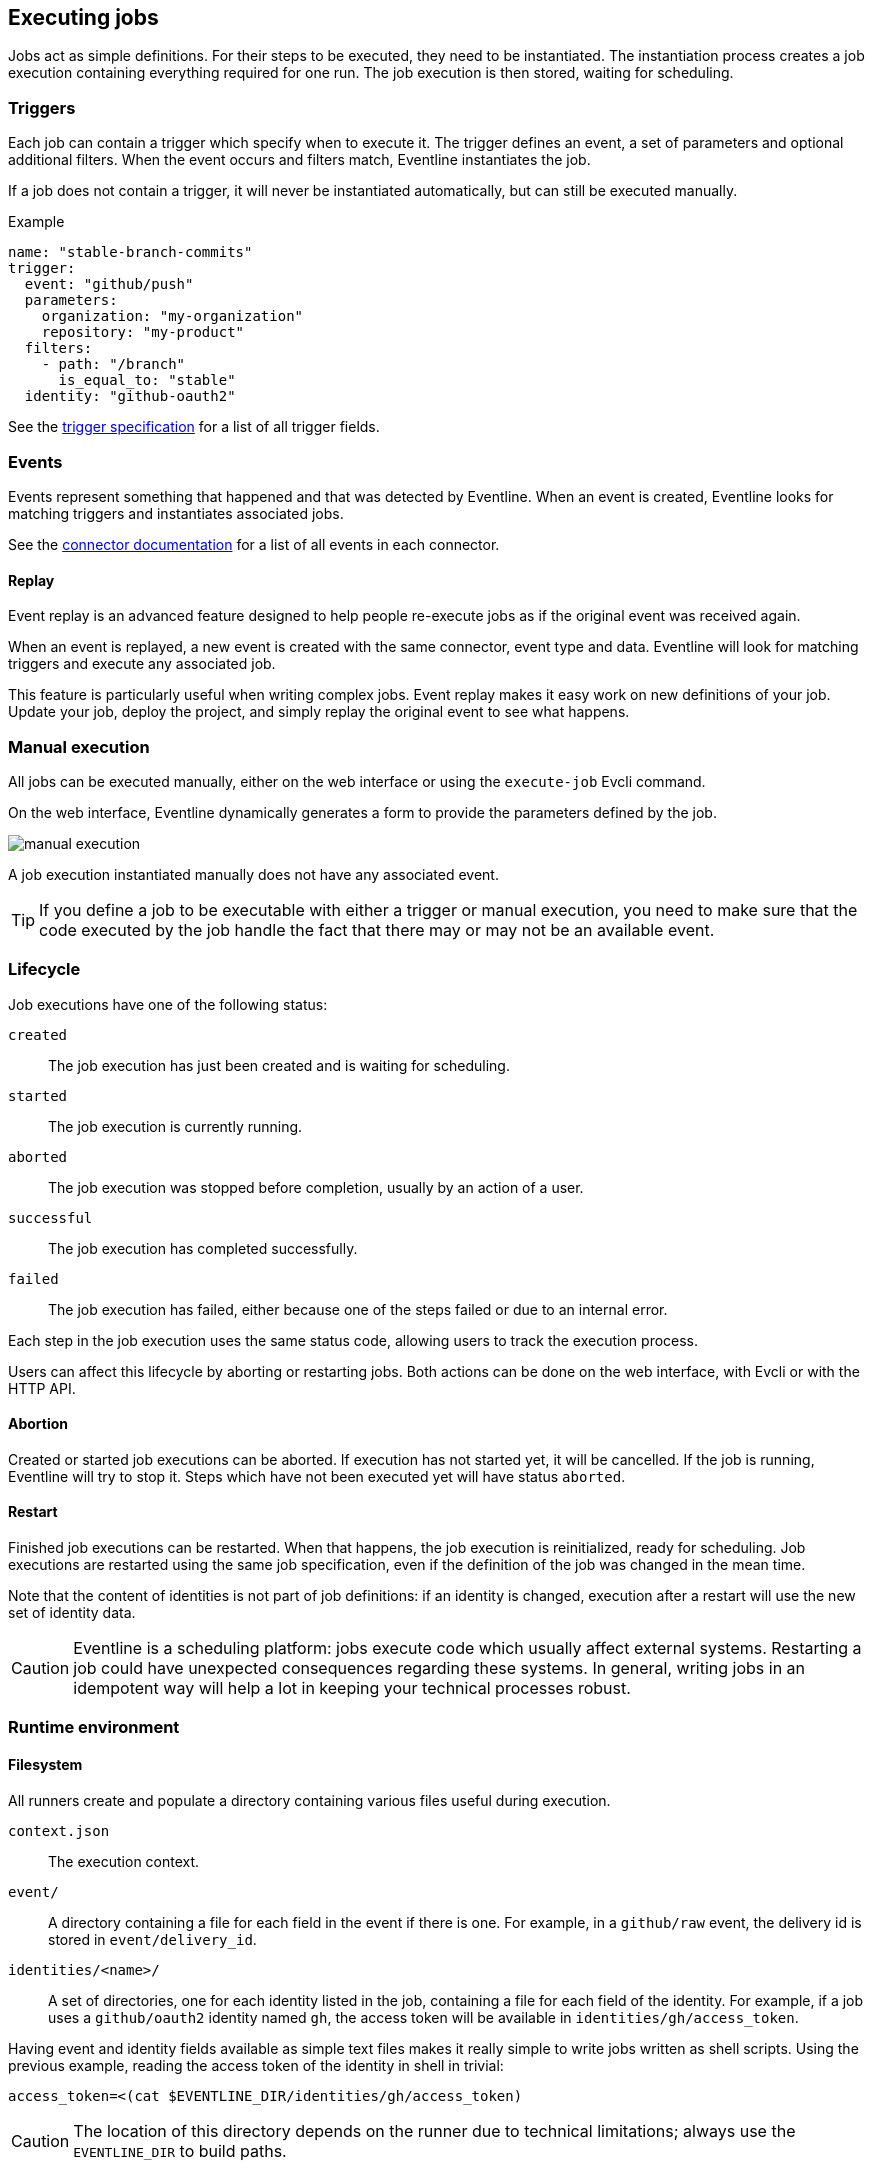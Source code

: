 == Executing jobs

Jobs act as simple definitions. For their steps to be executed, they need to
be instantiated. The instantiation process creates a job execution containing
everything required for one run. The job execution is then stored, waiting for
scheduling.

=== Triggers

Each job can contain a trigger which specify when to execute it. The trigger
defines an event, a set of parameters and optional additional filters.
When the event occurs and filters match, Eventline instantiates the job.

If a job does not contain a trigger, it will never be instantiated
automatically, but can still be executed manually.

.Example
[source,yaml]
----
name: "stable-branch-commits"
trigger:
  event: "github/push"
  parameters:
    organization: "my-organization"
    repository: "my-product"
  filters:
    - path: "/branch"
      is_equal_to: "stable"
  identity: "github-oauth2"
----

See the <<trigger-spec,trigger specification>> for a list of all trigger
fields.

=== Events

Events represent something that happened and that was detected by Eventline.
When an event is created, Eventline looks for matching triggers and
instantiates associated jobs.

See the <<chapter-connectors,connector documentation>> for a list of all
events in each connector.

==== Replay

Event replay is an advanced feature designed to help people re-execute jobs as
if the original event was received again.

When an event is replayed, a new event is created with the same connector,
event type and data. Eventline will look for matching triggers and execute any
associated job.

This feature is particularly useful when writing complex jobs. Event replay
makes it easy work on new definitions of your job. Update your job, deploy the
project, and simply replay the original event to see what happens.

=== Manual execution

All jobs can be executed manually, either on the web interface or using the
`execute-job` Evcli command.

On the web interface, Eventline dynamically generates a form to provide the
parameters defined by the job.

image::images/manual-execution.png[]

A job execution instantiated manually does not have any associated event.

TIP: If you define a job to be executable with either a trigger or manual
execution, you need to make sure that the code executed by the job handle the
fact that there may or may not be an available event.

=== Lifecycle

Job executions have one of the following status:

`created` :: The job execution has just been created and is waiting for
scheduling.

`started` :: The job execution is currently running.

`aborted` :: The job execution was stopped before completion, usually by an
action of a user.

`successful` :: The job execution has completed successfully.

`failed` :: The job execution has failed, either because one of the steps
failed or due to an internal error.

Each step in the job execution uses the same status code, allowing users to
track the execution process.

Users can affect this lifecycle by aborting or restarting jobs. Both actions
can be done on the web interface, with Evcli or with the HTTP API.

==== Abortion

Created or started job executions can be aborted. If execution has not started
yet, it will be cancelled. If the job is running, Eventline will try to
stop it. Steps which have not been executed yet will have status `aborted`.

==== Restart

Finished job executions can be restarted. When that happens, the job execution
is reinitialized, ready for scheduling. Job executions are restarted using the
same job specification, even if the definition of the job was changed in the
mean time.

Note that the content of identities is not part of job definitions: if an
identity is changed, execution after a restart will use the new set of
identity data.

CAUTION: Eventline is a scheduling platform: jobs execute code which usually
affect external systems. Restarting a job could have unexpected consequences
regarding these systems. In general, writing jobs in an idempotent way will
help a lot in keeping your technical processes robust.

=== Runtime environment

==== Filesystem

All runners create and populate a directory containing various files useful
during execution.

`context.json` :: The execution context.

`event/` :: A directory containing a file for each field in the event if there
is one. For example, in a `github/raw` event, the delivery id is stored in
`event/delivery_id`.

`identities/<name>/` :: A set of directories, one for each identity listed in
the job, containing a file for each field of the identity. For example, if a
job uses a `github/oauth2` identity named `gh`, the access token will be
available in `identities/gh/access_token`.

Having event and identity fields available as simple text files makes it
really simple to write jobs written as shell scripts. Using the previous
example, reading the access token of the identity in shell in trivial:
[source,sh]
----
access_token=<(cat $EVENTLINE_DIR/identities/gh/access_token)
----

CAUTION: The location of this directory depends on the runner due to technical
limitations; always use the `EVENTLINE_DIR` to build paths.

==== Execution context

The execution context is available in `$EVENTLINE_DIR/context.json`; the
top-level object contains the following fields:

`event` (object) :: The event object if the job execution was instantiated in
reaction to an event.

`identities` (object) :: The set of all identities listed in the job.

`parameters` (object) :: The set of job parameters.

==== Environment variables

Eventline injects several environment variables during the execution of each
job:

`EVENTLINE` :: Always set to `true`, indicating that the task is being
executed in the Eventline platform.

`EVENTLINE_PROJECT_ID` :: The identifier of the current project.

`EVENTLINE_PROJECT_NAME` :: The name of the current project.

`EVENTLINE_JOB_ID` ::  The identifier of the current job.

`EVENTLINE_JOB_NAME` ::  The name of the current job.

`EVENTLINE_DIR` :: The path of the directory containing Eventline data,
including the context file.
